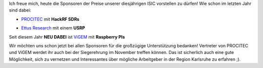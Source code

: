.. title: Tolle Preise zu gewinnen!
.. slug: tolle-preise-zu-gewinnen
.. date: 2019-09-12 08:12:16 UTC+02:00
.. tags: 
.. category: 
.. link: 
.. description: 
.. type: text
.. author: Felix

Ich freue mich, heute die Sponsoren der Preise unserer diesjährigen ISIC vorstellen zu dürfen! Wie schon im letzten Jahr sind dabei:

- PROCITEC_ mit **HackRF SDRs**

.. image:: /images/2019/Procitec_logo.png
    :align: center
    :width: 300px

- `Ettus Research`_ mit einem **USRP**

.. image:: /images/2019/ettus_logo.png
    :align: center
    :width: 300px

Seit diesem Jahr **NEU DABEI** ist ViGEM_ mit **Raspberry PIs**

.. image:: /images/2019/logo_vigem.png
    :align: center
    :width: 300px

Wir möchten uns schon jetzt bei allen Sponsoren für die großzügige Unterstützung bedanken! Vertreter von PROCITEC und ViGEM werdet ihr auch bei der Siegerehrung im November treffen können. Das ist sicherlich auch eine gute Möglichkeit, sich zu vernetzen und Interessantes über mögliche Arbeitgeber in der Region Karlsruhe zu erfahren ;). 

.. _PROCITEC: https://procitec.de

.. _Ettus Research: https://ettus.com

.. _ViGEM: https://vigem.de